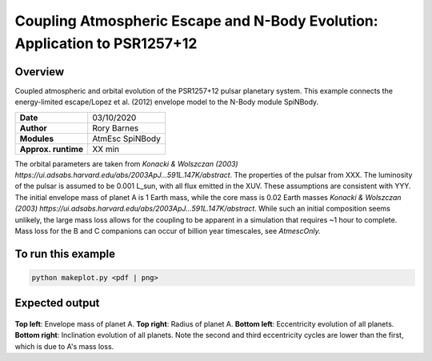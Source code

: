 Coupling Atmospheric Escape and N-Body Evolution: Application to PSR1257+12
============

Overview
--------

Coupled atmospheric and orbital evolution of the PSR1257+12 pulsar planetary
system. This example connects the energy-limited escape/Lopez et al. (2012)
envelope model to the N-Body module SpiNBody.

===================   ============
**Date**              03/10/2020
**Author**            Rory Barnes
**Modules**           AtmEsc SpiNBody
**Approx. runtime**   XX min
===================   ============

The orbital parameters are taken from `Konacki & Wolszczan (2003)
https://ui.adsabs.harvard.edu/abs/2003ApJ...591L.147K/abstract`. The properties
of the pulsar from XXX. The luminosity of the pulsar is assumed to be 0.001
L_sun, with all flux emitted in the XUV. These assumptions are consistent with
YYY. The initial envelope mass of planet A is 1 Earth mass, while the core mass
is 0.02 Earth masses `Konacki & Wolszczan (2003)
https://ui.adsabs.harvard.edu/abs/2003ApJ...591L.147K/abstract`. While such an
initial composition seems unlikely, the large mass loss allows for the coupling
to be apparent in a simulation that requires ~1 hour to complete. Mass loss for
the B and C companions can occur of billion year timescales, see `AtmescOnly.`


To run this example
-------------------

.. code-block:: bash

    python makeplot.py <pdf | png>

Expected output
---------------

.. figure:: NBodyAtmEsc.png
   :width: 600px
   :align: center

**Top left**: Envelope mass of planet A. **Top right**: Radius of planet A.
**Bottom left**: Eccentricity evolution of all planets. **Bottom right**:
Inclination evolution of all planets. Note the second and third eccentricity
cycles are lower than the first, which is due to A's mass loss.
